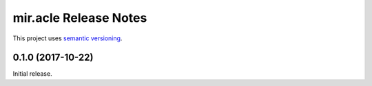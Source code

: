 mir.acle Release Notes
======================

This project uses `semantic versioning <http://semver.org/>`_.

0.1.0 (2017-10-22)
------------------

Initial release.
